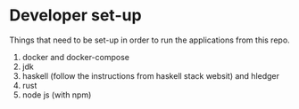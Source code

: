 * Developer set-up

Things that need to be set-up in order to run the applications from this repo.

1. docker and docker-compose
1. jdk
1. haskell (follow the instructions from haskell stack websit) and hledger
1. rust
1. node js (with npm)
